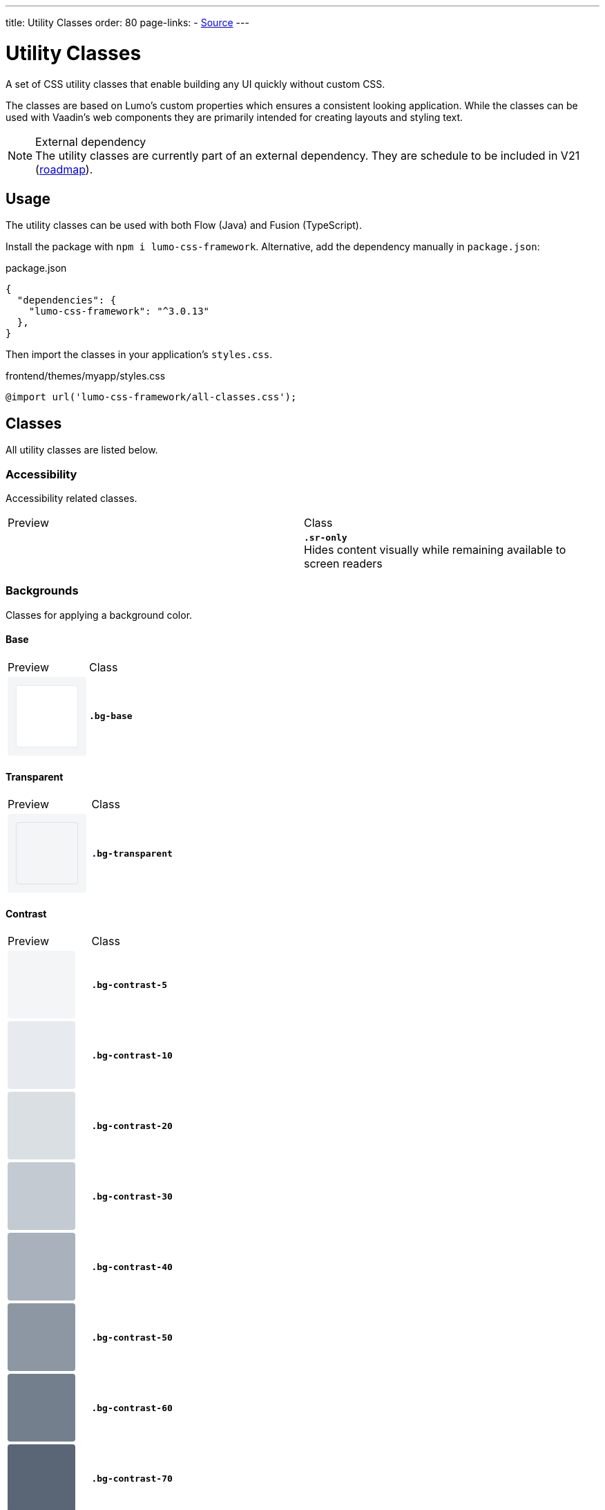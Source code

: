 ---
title: Utility Classes
order: 80
page-links:
  - https://github.com/anezthes/lumo-css-framework[Source]
---

= Utility Classes
:toclevels: 2

A set of CSS utility classes that enable building any UI quickly without custom CSS.

The classes are based on Lumo's custom properties which ensures a consistent looking application. While the classes can be used with Vaadin's web components they are primarily intended for creating layouts and styling text.

.External dependency
[NOTE]
The utility classes are currently part of an external dependency. They are schedule to be included in V21 (https://github.com/orgs/vaadin/projects/9?card_filter_query=lumo[roadmap]).

== Usage

The utility classes can be used with both Flow (Java) and Fusion (TypeScript).

Install the package with `npm i lumo-css-framework`. Alternative, add the dependency manually in `package.json`:

[source, json, title="package.json"]
----
{
  "dependencies": {
    "lumo-css-framework": "^3.0.13"
  },
}
----

Then import the classes in your application's `styles.css`.

[source, css, title="frontend/themes/myapp/styles.css"]
----
@import url('lumo-css-framework/all-classes.css');
----

== Classes
All utility classes are listed below.

++++
<style>
.preview {
  border-radius: 4px; /* var(--lumo-border-radius-m) */
  float: none;
  height: 98px;
  padding: 0;
  width: 98px;
  --lumo-space-xs: 4px;
  --lumo-space-s: 8px;
  --lumo-space-m: 16px;
  --lumo-space-l: 24px;
  --lumo-space-xl: 40px;
  --lumo-space-xs: 0.25rem;
  --lumo-space-s: 0.5rem;
  --lumo-space-m: 1rem;
  --lumo-space-l: 1.5rem;
  --lumo-space-xl: 2.5rem;
  --lumo-size-xs: 1.625rem;
  --lumo-size-s: 1.875rem;
  --lumo-size-m: 2.25rem;
  --lumo-size-l: 2.75rem;
  --lumo-size-xl: 3.5rem;
    /* Base (background) */
  --lumo-base-color: #FFF;

  /* Tint */
  --lumo-tint-5pct: hsla(0, 0%, 100%, 0.3);
  --lumo-tint-10pct: hsla(0, 0%, 100%, 0.37);
  --lumo-tint-20pct: hsla(0, 0%, 100%, 0.44);
  --lumo-tint-30pct: hsla(0, 0%, 100%, 0.5);
  --lumo-tint-40pct: hsla(0, 0%, 100%, 0.57);
  --lumo-tint-50pct: hsla(0, 0%, 100%, 0.64);
  --lumo-tint-60pct: hsla(0, 0%, 100%, 0.7);
  --lumo-tint-70pct: hsla(0, 0%, 100%, 0.77);
  --lumo-tint-80pct: hsla(0, 0%, 100%, 0.84);
  --lumo-tint-90pct: hsla(0, 0%, 100%, 0.9);
  --lumo-tint: #FFF;

  /* Shade */
  --lumo-shade-5pct: hsla(214, 61%, 25%, 0.05);
  --lumo-shade-10pct: hsla(214, 57%, 24%, 0.1);
  --lumo-shade-20pct: hsla(214, 53%, 23%, 0.16);
  --lumo-shade-30pct: hsla(214, 50%, 22%, 0.26);
  --lumo-shade-40pct: hsla(214, 47%, 21%, 0.38);
  --lumo-shade-50pct: hsla(214, 45%, 20%, 0.5);
  --lumo-shade-60pct: hsla(214, 43%, 19%, 0.61);
  --lumo-shade-70pct: hsla(214, 42%, 18%, 0.72);
  --lumo-shade-80pct: hsla(214, 41%, 17%, 0.83);
  --lumo-shade-90pct: hsla(214, 40%, 16%, 0.94);
  --lumo-shade: hsl(214, 35%, 15%);

  /* Contrast */
  --lumo-contrast-5pct: var(--lumo-shade-5pct);
  --lumo-contrast-10pct: var(--lumo-shade-10pct);
  --lumo-contrast-20pct: var(--lumo-shade-20pct);
  --lumo-contrast-30pct: var(--lumo-shade-30pct);
  --lumo-contrast-40pct: var(--lumo-shade-40pct);
  --lumo-contrast-50pct: var(--lumo-shade-50pct);
  --lumo-contrast-60pct: var(--lumo-shade-60pct);
  --lumo-contrast-70pct: var(--lumo-shade-70pct);
  --lumo-contrast-80pct: var(--lumo-shade-80pct);
  --lumo-contrast-90pct: var(--lumo-shade-90pct);
  --lumo-contrast: var(--lumo-shade);

  /* Text */
  --lumo-header-text-color: var(--lumo-contrast);
  --lumo-body-text-color: var(--lumo-contrast-90pct);
  --lumo-secondary-text-color: var(--lumo-contrast-70pct);
  --lumo-tertiary-text-color: var(--lumo-contrast-50pct);
  --lumo-disabled-text-color: var(--lumo-contrast-30pct);

  /* Primary */
  --lumo-primary-color: hsl(214, 90%, 52%);
  --lumo-primary-color-50pct: hsla(214, 90%, 52%, 0.5);
  --lumo-primary-color-10pct: hsla(214, 90%, 52%, 0.1);
  --lumo-primary-text-color: var(--lumo-primary-color);
  --lumo-primary-contrast-color: #FFF;

  /* Error */
  --lumo-error-color: hsl(3, 100%, 61%);
  --lumo-error-color-50pct: hsla(3, 100%, 60%, 0.5);
  --lumo-error-color-10pct: hsla(3, 100%, 60%, 0.1);
  --lumo-error-text-color: hsl(3, 92%, 53%);
  --lumo-error-contrast-color: #FFF;

  /* Success */
  --lumo-success-color: hsl(145, 80%, 42%); /* hsl(144,82%,37%); */
  --lumo-success-color-50pct: hsla(145, 76%, 44%, 0.55);
  --lumo-success-color-10pct: hsla(145, 76%, 44%, 0.12);
  --lumo-success-text-color: hsl(145, 100%, 32%);
  --lumo-success-contrast-color: #FFF;

  --lumo-border-radius-s: 0.25em; /* Checkbox, badge, date-picker year indicator, etc */
  --lumo-border-radius-m: var(--lumo-border-radius, 0.25em); /* Button, text field, menu overlay, etc */
  --lumo-border-radius-l: 0.5em; /* Dialog, notification, etc */
  --lumo-border-radius: 0.25em; /* Deprecated */

  /* Shadow */
  --lumo-box-shadow-xs: 0 1px 4px -1px var(--lumo-shade-50pct);
  --lumo-box-shadow-s: 0 2px 4px -1px var(--lumo-shade-20pct), 0 3px 12px -1px var(--lumo-shade-30pct);
  --lumo-box-shadow-m: 0 2px 6px -1px var(--lumo-shade-20pct), 0 8px 24px -4px var(--lumo-shade-40pct);
  --lumo-box-shadow-l: 0 3px 18px -2px var(--lumo-shade-20pct), 0 12px 48px -6px var(--lumo-shade-40pct);
  --lumo-box-shadow-xl: 0 4px 24px -3px var(--lumo-shade-20pct), 0 18px 64px -8px var(--lumo-shade-40pct);
}
.preview[class*="border"]:not([class*="flex"]):not([class*="grid"]) {
  border-radius: 0;
}
.preview.grid {
  padding: var(--lumo-space-xs);
  width: 196px;
}
.item {
  align-items: center;
  background-color: var(--lumo-contrast-80pct);
  border-radius: var(--lumo-border-radius-s);
  color: var(--lumo-primary-contrast-color);
  display: flex;
  justify-content: center;
  margin: var(--lumo-space-xs);
  min-height: 16px;
  min-width: 24px;
  padding: 0 var(--lumo-space-xs);
}
.grid .item {
  margin: 0;
  min-height: 0;
  min-width: 0;
}

.sr-only { border-width: 0; clip: rect(0, 0, 0, 0); height: 1px; margin: -1px; overflow: hidden; padding: 0; position: absolute; white-space: nowrap; width: 1px; }

.shadow-xs { box-shadow: var(--lumo-box-shadow-xs); }
.shadow-s { box-shadow: var(--lumo-box-shadow-s); }
.shadow-m { box-shadow: var(--lumo-box-shadow-m); }
.shadow-l { box-shadow: var(--lumo-box-shadow-l); }
.shadow-xl { box-shadow: var(--lumo-box-shadow-xl); }

.bg-base { background-color: var(--lumo-base-color); }
.bg-transparent { background-color: transparent; }
.bg-contrast-5 { background-color: var(--lumo-contrast-5pct); }
.bg-contrast-10 { background-color: var(--lumo-contrast-10pct); }
.bg-contrast-20 { background-color: var(--lumo-contrast-20pct); }
.bg-contrast-30 { background-color: var(--lumo-contrast-30pct); }
.bg-contrast-40 { background-color: var(--lumo-contrast-40pct); }
.bg-contrast-50 { background-color: var(--lumo-contrast-50pct); }
.bg-contrast-60 { background-color: var(--lumo-contrast-60pct); }
.bg-contrast-70 { background-color: var(--lumo-contrast-70pct); }
.bg-contrast-80 { background-color: var(--lumo-contrast-80pct); }
.bg-contrast-90 { background-color: var(--lumo-contrast-90pct); }
.bg-contrast { background-color: var(--lumo-contrast); }
.bg-primary { background-color: var(--lumo-primary-color); }
.bg-primary-50 { background-color: var(--lumo-primary-color-50pct); }
.bg-primary-10 { background-color: var(--lumo-primary-color-10pct); }
.bg-error { background-color: var(--lumo-error-color); }
.bg-error-50 { background-color: var(--lumo-error-color-50pct); }
.bg-error-10 { background-color: var(--lumo-error-color-10pct); }
.bg-success { background-color: var(--lumo-success-color); }
.bg-success-50 { background-color: var(--lumo-success-color-50pct); }
.bg-success-10 { background-color: var(--lumo-success-color-10pct); }

.border-0 { border: none; }
.border { border: 1px solid; }
.border-b { border-bottom: 1px solid; }
.border-l { border-left: 1px solid; }
.border-r { border-right: 1px solid; }
.border-t { border-top: 1px solid; }
.border-contrast-5 { border-color: var(--lumo-contrast-5pct); }
.border-contrast-10 { border-color: var(--lumo-contrast-10pct); }
.border-contrast-20 { border-color: var(--lumo-contrast-20pct); }
.border-contrast-30 { border-color: var(--lumo-contrast-30pct); }
.border-contrast-40 { border-color: var(--lumo-contrast-40pct); }
.border-contrast-50 { border-color: var(--lumo-contrast-50pct); }
.border-contrast-60 { border-color: var(--lumo-contrast-60pct); }
.border-contrast-70 { border-color: var(--lumo-contrast-70pct); }
.border-contrast-80 { border-color: var(--lumo-contrast-80pct); }
.border-contrast-90 { border-color: var(--lumo-contrast-90pct); }
.border-contrast { border-color: var(--lumo-contrast); }
.border-primary { border-color: var(--lumo-primary-color); }
.border-primary-50 { border-color: var(--lumo-primary-color-50pct); }
.border-primary-10 { border-color: var(--lumo-primary-color-10pct); }
.border-error { border-color: var(--lumo-error-color); }
.border-error-50 { border-color: var(--lumo-error-color-50pct); }
.border-error-10 { border-color: var(--lumo-error-color-10pct); }
.border-success { border-color: var(--lumo-success-color); }
.border-success-50 { border-color: var(--lumo-success-color-50pct); }
.border-success-10 { border-color: var(--lumo-success-color-10pct); }

.rounded-s { border-radius: var(--lumo-border-radius-s); }
.rounded-m { border-radius: var(--lumo-border-radius-m); }
.rounded-l { border-radius: var(--lumo-border-radius-l); }

.content-center { align-content: center; }
.content-end { align-content: flex-end; }
.content-start { align-content: flex-start; }
.content-around { align-content: space-around; }
.content-between { align-content: space-between; }
.content-evenly { align-content: space-evenly; }
.content-stretch { align-content: stretch; }

.items-baseline { align-items: baseline; }
.items-center { align-items: center; }
.items-end { align-items: flex-end; }
.items-start { align-items: flex-start; }
.items-stretch { align-items: stretch; }

.self-auto { align-self: auto; }
.self-baseline { align-self: baseline; }
.self-center { align-self: center; }
.self-end { align-self: flex-end; }
.self-start { align-self: flex-start; }
.self-stretch { align-self: stretch; }

.justify-center { justify-content: center; }
.justify-end { justify-content: flex-end; }
.justify-start { justify-content: flex-start; }
.justify-around { justify-content: space-around; }
.justify-between { justify-content: space-between; }
.justify-evenly { justify-content: space-evenly; }

.flex-auto { flex: auto; }
.flex-none { flex: none; }

.flex-col { flex-direction: column; }
.flex-col-reverse { flex-direction: column-reverse; }
.flex-row { flex-direction: row; }
.flex-row-reverse { flex-direction: row-reverse; }

.flex-grow-0 { flex-grow: 0; }
.flex-grow { flex-grow: 1; }

.flex-shrink-0 { flex-shrink: 0; }
.flex-shrink { flex-shrink: 1; }

.flex-nowrap { flex-wrap: nowrap; }
.flex-wrap { flex-wrap: wrap; }
.flex-wrap-reverse { flex-wrap: wrap-reverse; }

.gap-xs { gap: var(--lumo-space-xs); }
.gap-s { gap: var(--lumo-space-s); }
.gap-m { gap: var(--lumo-space-m); }
.gap-l { gap: var(--lumo-space-l); }
.gap-xl { gap: var(--lumo-space-xl); }

.gap-x-xs { column-gap: var(--lumo-space-xs); }
.gap-x-s { column-gap: var(--lumo-space-s); }
.gap-x-m { column-gap: var(--lumo-space-m); }
.gap-x-l { column-gap: var(--lumo-space-l); }
.gap-x-xl { column-gap: var(--lumo-space-xl); }

.gap-y-xs { row-gap: var(--lumo-space-xs); }
.gap-y-s { row-gap: var(--lumo-space-s); }
.gap-y-m { row-gap: var(--lumo-space-m); }
.gap-y-l { row-gap: var(--lumo-space-l); }
.gap-y-xl { row-gap: var(--lumo-space-xl); }

.grid-cols-1 { grid-template-columns: repeat(1, minmax(0, 1fr)); }
.grid-cols-2 { grid-template-columns: repeat(2, minmax(0, 1fr)); }
.grid-cols-3 { grid-template-columns: repeat(3, minmax(0, 1fr)); }
.grid-cols-4 { grid-template-columns: repeat(4, minmax(0, 1fr)); }
.grid-cols-5 { grid-template-columns: repeat(5, minmax(0, 1fr)); }
.grid-cols-6 { grid-template-columns: repeat(6, minmax(0, 1fr)); }
.grid-cols-7 { grid-template-columns: repeat(7, minmax(0, 1fr)); }
.grid-cols-8 { grid-template-columns: repeat(8, minmax(0, 1fr)); }
.grid-cols-9 { grid-template-columns: repeat(9, minmax(0, 1fr)); }
.grid-cols-10 { grid-template-columns: repeat(10, minmax(0, 1fr)); }
.grid-cols-11 { grid-template-columns: repeat(11, minmax(0, 1fr)); }
.grid-cols-12 { grid-template-columns: repeat(12, minmax(0, 1fr)); }

.grid-rows-1 { grid-template-rows: repeat(1, minmax(0, 1fr)); }
.grid-rows-2 { grid-template-rows: repeat(2, minmax(0, 1fr)); }
.grid-rows-3 { grid-template-rows: repeat(3, minmax(0, 1fr)); }
.grid-rows-4 { grid-template-rows: repeat(4, minmax(0, 1fr)); }
.grid-rows-5 { grid-template-rows: repeat(5, minmax(0, 1fr)); }
.grid-rows-6 { grid-template-rows: repeat(6, minmax(0, 1fr)); }

.col-span-1 { grid-column: span 1 / span 1; }
.col-span-2 { grid-column: span 2 / span 2; }
.col-span-3 { grid-column: span 3 / span 3; }
.col-span-4 { grid-column: span 4 / span 4; }
.col-span-5 { grid-column: span 5 / span 5; }
.col-span-6 { grid-column: span 6 / span 6; }
.col-span-7 { grid-column: span 7 / span 7; }
.col-span-8 { grid-column: span 8 / span 8; }
.col-span-9 { grid-column: span 9 / span 9; }
.col-span-10 { grid-column: span 10 / span 10; }
.col-span-11 { grid-column: span 11 / span 11; }
.col-span-12 { grid-column: span 12 / span 12; }

.row-span-1 { grid-row: span 1 / span 1; }
.row-span-2 { grid-row: span 2 / span 2; }
.row-span-3 { grid-row: span 3 / span 3; }
.row-span-4 { grid-row: span 4 / span 4; }
.row-span-5 { grid-row: span 5 / span 5; }
.row-span-6 { grid-row: span 6 / span 6; }

.box-border { box-sizing: border-box; }
.box-content { box-sizing: content-box; }

.flex { display: flex; }
.hidden { display: none; }
.inline-flex { display: inline-flex; }
.grid { display: grid; }
.inline-grid { display: inline-grid; }

.overflow-auto { overflow: auto; }
.overflow-hidden { overflow: hidden; }

.absolute { position: absolute; }
.fixed { position: fixed; }
.static { position: static; }
.sticky { position: sticky; }
.relative { position: relative; }

.m-auto { margin: auto; }
.m-0 { margin: 0; }
.m-xs { margin: var(--lumo-space-xs); }
.m-s { margin: var(--lumo-space-s); }
.m-m { margin: var(--lumo-space-m); }
.m-l { margin: var(--lumo-space-l); }
.m-xl { margin: var(--lumo-space-xl); }

.mb-auto { margin-bottom: auto; }
.mb-0 { margin-bottom: 0; }
.mb-xs { margin-bottom: var(--lumo-space-xs); }
.mb-s { margin-bottom: var(--lumo-space-s); }
.mb-m { margin-bottom: var(--lumo-space-m); }
.mb-l { margin-bottom: var(--lumo-space-l); }
.mb-xl { margin-bottom: var(--lumo-space-xl); }

.me-auto { margin-inline-end: auto; }
.me-0 { margin-inline-end: 0; }
.me-xs { margin-inline-end: var(--lumo-space-xs); }
.me-s { margin-inline-end: var(--lumo-space-s); }
.me-m { margin-inline-end: var(--lumo-space-m); }
.me-l { margin-inline-end: var(--lumo-space-l); }
.me-xl { margin-inline-end: var(--lumo-space-xl); }

.mx-auto { margin-left: auto; margin-right: auto; }
.mx-0 { margin-left: 0; margin-right: 0; }
.mx-xs { margin-left: var(--lumo-space-xs); margin-right: var(--lumo-space-xs); }
.mx-s { margin-left: var(--lumo-space-s); margin-right: var(--lumo-space-s); }
.mx-m { margin-left: var(--lumo-space-m); margin-right: var(--lumo-space-m); }
.mx-l { margin-left: var(--lumo-space-l); margin-right: var(--lumo-space-l); }
.mx-xl { margin-left: var(--lumo-space-xl); margin-right: var(--lumo-space-xl); }

.ml-auto { margin-left: auto; }
.ml-0 { margin-left: 0; }
.ml-xs { margin-left: var(--lumo-space-xs); }
.ml-s { margin-left: var(--lumo-space-s); }
.ml-m { margin-left: var(--lumo-space-m); }
.ml-l { margin-left: var(--lumo-space-l); }
.ml-xl { margin-left: var(--lumo-space-xl); }

.mr-auto { margin-right: auto; }
.mr-0 { margin-right: 0; }
.mr-xs { margin-right: var(--lumo-space-xs); }
.mr-s { margin-right: var(--lumo-space-s); }
.mr-m { margin-right: var(--lumo-space-m); }
.mr-l { margin-right: var(--lumo-space-l); }
.mr-xl { margin-right: var(--lumo-space-xl); }

.ms-auto { margin-inline-start: auto; }
.ms-0 { margin-inline-start: 0; }
.ms-xs { margin-inline-start: var(--lumo-space-xs); }
.ms-s { margin-inline-start: var(--lumo-space-s); }
.ms-m { margin-inline-start: var(--lumo-space-m); }
.ms-l { margin-inline-start: var(--lumo-space-l); }
.ms-xl { margin-inline-start: var(--lumo-space-xl); }

.mt-auto { margin-top: auto; }
.mt-0 { margin-top: 0; }
.mt-xs { margin-top: var(--lumo-space-xs); }
.mt-s { margin-top: var(--lumo-space-s); }
.mt-m { margin-top: var(--lumo-space-m); }
.mt-l { margin-top: var(--lumo-space-l); }
.mt-xl { margin-top: var(--lumo-space-xl); }

.my-auto { margin-bottom: auto; margin-top: auto; }
.my-0 { margin-bottom: 0; margin-top: 0; }
.my-xs { margin-bottom: var(--lumo-space-xs); margin-top: var(--lumo-space-xs); }
.my-s { margin-bottom: var(--lumo-space-s); margin-top: var(--lumo-space-s); }
.my-m { margin-bottom: var(--lumo-space-m); margin-top: var(--lumo-space-m); }
.my-l { margin-bottom: var(--lumo-space-l); margin-top: var(--lumo-space-l); }
.my-xl { margin-bottom: var(--lumo-space-xl); margin-top: var(--lumo-space-xl); }

.p-0 { padding: 0; }
.p-xs { padding: var(--lumo-space-xs); }
.p-s { padding: var(--lumo-space-s); }
.p-m { padding: var(--lumo-space-m); }
.p-l { padding: var(--lumo-space-l); }
.p-xl { padding: var(--lumo-space-xl); }

.pb-0 { padding-bottom: 0; }
.pb-xs { padding-bottom: var(--lumo-space-xs); }
.pb-s { padding-bottom: var(--lumo-space-s); }
.pb-m { padding-bottom: var(--lumo-space-m); }
.pb-l { padding-bottom: var(--lumo-space-l); }
.pb-xl { padding-bottom: var(--lumo-space-xl); }

.pe-0 { padding-inline-end: 0; }
.pe-xs { padding-inline-end: var(--lumo-space-xs); }
.pe-s { padding-inline-end: var(--lumo-space-s); }
.pe-m { padding-inline-end: var(--lumo-space-m); }
.pe-l { padding-inline-end: var(--lumo-space-l); }
.pe-xl { padding-inline-end: var(--lumo-space-xl); }

.px-0 { padding-left: 0; padding-right: 0; }
.px-xs { padding-left: var(--lumo-space-xs); padding-right: var(--lumo-space-xs); }
.px-s { padding-left: var(--lumo-space-s); padding-right: var(--lumo-space-s); }
.px-m { padding-left: var(--lumo-space-m); padding-right: var(--lumo-space-m); }
.px-l { padding-left: var(--lumo-space-l); padding-right: var(--lumo-space-l); }
.px-xl { padding-left: var(--lumo-space-xl); padding-right: var(--lumo-space-xl); }

.pl-0 { padding-left: 0; }
.pl-xs { padding-left: var(--lumo-space-xs); }
.pl-s { padding-left: var(--lumo-space-s); }
.pl-m { padding-left: var(--lumo-space-m); }
.pl-l { padding-left: var(--lumo-space-l); }
.pl-xl { padding-left: var(--lumo-space-xl); }

.pr-0 { padding-right: 0; }
.pr-xs { padding-right: var(--lumo-space-xs); }
.pr-s { padding-right: var(--lumo-space-s); }
.pr-m { padding-right: var(--lumo-space-m); }
.pr-l { padding-right: var(--lumo-space-l); }
.pr-xl { padding-right: var(--lumo-space-xl); }

.ps-0 { padding-inline-start: 0; }
.ps-xs { padding-inline-start: var(--lumo-space-xs); }
.ps-s { padding-inline-start: var(--lumo-space-s); }
.ps-m { padding-inline-start: var(--lumo-space-m); }
.ps-l { padding-inline-start: var(--lumo-space-l); }
.ps-xl { padding-inline-start: var(--lumo-space-xl); }

.pt-0 { padding-top: 0; }
.pt-xs { padding-top: var(--lumo-space-xs); }
.pt-s { padding-top: var(--lumo-space-s); }
.pt-m { padding-top: var(--lumo-space-m); }
.pt-l { padding-top: var(--lumo-space-l); }
.pt-xl { padding-top: var(--lumo-space-xl); }

.py-0 { padding-bottom: 0; padding-top: 0; }
.py-xs { padding-bottom: var(--lumo-space-xs); padding-top: var(--lumo-space-xs); }
.py-s { padding-bottom: var(--lumo-space-s); padding-top: var(--lumo-space-s); }
.py-m { padding-bottom: var(--lumo-space-m); padding-top: var(--lumo-space-m); }
.py-l { padding-bottom: var(--lumo-space-l); padding-top: var(--lumo-space-l); }
.py-xl { padding-bottom: var(--lumo-space-xl); padding-top: var(--lumo-space-xl); }

.space-xs > *:not(:last-child) { margin: var(--lumo-space-xs); }
.space-s > *:not(:last-child) { margin: var(--lumo-space-s); }
.space-m > *:not(:last-child) { margin: var(--lumo-space-m); }
.space-l > *:not(:last-child) { margin: var(--lumo-space-l); }
.space-xl > *:not(:last-child) { margin: var(--lumo-space-xl); }

.spacing-b-xs > *:not(:last-child) { margin-bottom: var(--lumo-space-xs); }
.spacing-b-s > *:not(:last-child) { margin-bottom: var(--lumo-space-s); }
.spacing-b-m > *:not(:last-child) { margin-bottom: var(--lumo-space-m); }
.spacing-b-l > *:not(:last-child) { margin-bottom: var(--lumo-space-l); }
.spacing-b-xl > *:not(:last-child) { margin-bottom: var(--lumo-space-xl); }

.spacing-e-xs > *:not(:last-child) { margin-inline-end: var(--lumo-space-xs); }
.spacing-e-s > *:not(:last-child) { margin-inline-end: var(--lumo-space-s); }
.spacing-e-m > *:not(:last-child) { margin-inline-end: var(--lumo-space-m); }
.spacing-e-l > *:not(:last-child) { margin-inline-end: var(--lumo-space-l); }
.spacing-e-xl > *:not(:last-child) { margin-inline-end: var(--lumo-space-xl); }

.spacing-x-xs > *:not(:last-child) { margin-left: var(--lumo-space-xs); margin-right: var(--lumo-space-xs); }
.spacing-x-s > *:not(:last-child) { margin-left: var(--lumo-space-s); margin-right: var(--lumo-space-s); }
.spacing-x-m > *:not(:last-child) { margin-left: var(--lumo-space-m); margin-right: var(--lumo-space-m); }
.spacing-x-l > *:not(:last-child) { margin-left: var(--lumo-space-l); margin-right: var(--lumo-space-l); }
.spacing-x-xl > *:not(:last-child) { margin-left: var(--lumo-space-xl); margin-right: var(--lumo-space-xl); }

.spacing-l-xs > *:not(:last-child) { margin-left: var(--lumo-space-xs); }
.spacing-l-s > *:not(:last-child) { margin-left: var(--lumo-space-s); }
.spacing-l-m > *:not(:last-child) { margin-left: var(--lumo-space-m); }
.spacing-l-l > *:not(:last-child) { margin-left: var(--lumo-space-l); }
.spacing-l-xl > *:not(:last-child) { margin-left: var(--lumo-space-xl); }

.spacing-r-xs > *:not(:last-child) { margin-right: var(--lumo-space-xs); }
.spacing-r-s > *:not(:last-child) { margin-right: var(--lumo-space-s); }
.spacing-r-m > *:not(:last-child) { margin-right: var(--lumo-space-m); }
.spacing-r-l > *:not(:last-child) { margin-right: var(--lumo-space-l); }
.spacing-r-xl > *:not(:last-child) { margin-right: var(--lumo-space-xl); }

.spacing-s-xs > *:not(:last-child) { margin-inline-start: var(--lumo-space-xs); }
.spacing-s-s > *:not(:last-child) { margin-inline-start: var(--lumo-space-s); }
.spacing-s-m > *:not(:last-child) { margin-inline-start: var(--lumo-space-m); }
.spacing-s-l > *:not(:last-child) { margin-inline-start: var(--lumo-space-l); }
.spacing-s-xl > *:not(:last-child) { margin-inline-start: var(--lumo-space-xl); }

.spacing-t-xs > *:not(:last-child) { margin-top: var(--lumo-space-xs); }
.spacing-t-s > *:not(:last-child) { margin-top: var(--lumo-space-s); }
.spacing-t-m > *:not(:last-child) { margin-top: var(--lumo-space-m); }
.spacing-t-l > *:not(:last-child) { margin-top: var(--lumo-space-l); }
.spacing-t-xl > *:not(:last-child) { margin-top: var(--lumo-space-xl); }

.spacing-y-xs > *:not(:last-child) { margin-bottom: var(--lumo-space-xs); margin-top: var(--lumo-space-xs); }
.spacing-y-s > *:not(:last-child) { margin-bottom: var(--lumo-space-s); margin-top: var(--lumo-space-s); }
.spacing-y-m > *:not(:last-child) { margin-bottom: var(--lumo-space-m); margin-top: var(--lumo-space-m); }
.spacing-y-l > *:not(:last-child) { margin-bottom: var(--lumo-space-l); margin-top: var(--lumo-space-l); }
.spacing-y-xl > *:not(:last-child) { margin-bottom: var(--lumo-space-xl); margin-top: var(--lumo-space-xl); }

.h-0 { height: 0; }
.h-xs { height: var(--lumo-size-xs); }
.h-s { height: var(--lumo-size-s); }
.h-m { height: var(--lumo-size-m); }
.h-l { height: var(--lumo-size-l); }
.h-xl { height: var(--lumo-size-xl); }
.h-auto { height: auto; }
.h-full { height: 100%; }
.h-screen { height: 100vh; }

.max-h-full { max-height: 100%; }
.max-h-screen { max-height: 100vh; }

.min-h-0 { min-height: 0; }
.min-h-full { min-height: 100%; }
.min-h-screen { min-height: 100vh; }

.icon-s { height: var(--lumo-icon-size-s); width: var(--lumo-icon-size-s); }
.icon-m { height: var(--lumo-icon-size-m); width: var(--lumo-icon-size-m); }
.icon-l { height: var(--lumo-icon-size-l); width: var(--lumo-icon-size-l); }

.w-xs { width: var(--lumo-size-xs); }
.w-s { width: var(--lumo-size-s); }
.w-m { width: var(--lumo-size-m); }
.w-l { width: var(--lumo-size-l); }
.w-xl { width: var(--lumo-size-xl); }
.w-auto { width: auto; }
.w-full { width: 100%; }

.max-w-full { max-width: 100%; }
.max-w-max { max-width: max-content; }
.max-w-min { max-width: min-content; }
.max-w-screen-sm { max-width: 640px; }
.max-w-screen-md { max-width: 768px; }
.max-w-screen-lg { max-width: 1024px; }
.max-w-screen-xl { max-width: 1280px; }
.max-w-screen-2xl { max-width: 1536px; }

.min-w-0 { min-width: 0; }
.min-w-full { min-width: 100%; }
.min-w-max { min-width: max-content; }
.min-w-min { min-width: min-content; }

.text-2xs { font-size: var(--lumo-font-size-xxs); }
.text-xs { font-size: var(--lumo-font-size-xs); }
.text-s { font-size: var(--lumo-font-size-s); }
.text-m { font-size: var(--lumo-font-size-m); }
.text-l { font-size: var(--lumo-font-size-l); }
.text-xl { font-size: var(--lumo-font-size-xl); }
.text-2xl { font-size: var(--lumo-font-size-xxl); }
.text-3xl { font-size: var(--lumo-font-size-xxxl); }

.font-thin { font-weight: 100; }
.font-extralight { font-weight: 200; }
.font-light { font-weight: 300; }
.font-normal { font-weight: 400; }
.font-medium { font-weight: 500; }
.font-semibold { font-weight: 600; }
.font-bold { font-weight: 700; }
.font-extrabold { font-weight: 800; }
.font-black { font-weight: 900; }

.leading-none { line-height: 1; }
.leading-xs { line-height: var(--lumo-line-height-xs); }
.leading-s { line-height: var(--lumo-line-height-s); }
.leading-m { line-height: var(--lumo-line-height-m); }

.list-none { list-style-type: none; }

.text-header { color: var(--lumo-header-text-color); }
.text-body { color: var(--lumo-body-text-color); }
.text-secondary { color: var(--lumo-secondary-text-color); }
.text-tertiary { color: var(--lumo-tertiary-text-color); }
.text-disabled { color: var(--lumo-disabled-text-color); }
.text-primary { color: var(--lumo-primary-text-color); }
.text-primary-contrast { color: var(--lumo-primary-contrast-color); }
.text-error { color: var(--lumo-error-text-color); }
.text-error-contrast { color: var(--lumo-error-contrast-color); }
.text-success { color: var(--lumo-success-text-color); }
.text-success-contrast { color: var(--lumo-success-contrast-color); }

.overflow-ellipsis { text-overflow: ellipsis; }

.capitalize { text-transform: capitalize; }
.lowercase { text-transform: lowercase; }
.uppercase { text-transform: uppercase; }
</style>
++++

=== Accessibility
Accessibility related classes.
[.property-listing]
|===
| Preview | Class
| +++<span class="preview flex sr-only">Screen reader only content</span>+++
| *`.sr-only`* +
Hides content visually while remaining available to screen readers
|===

=== Backgrounds
Classes for applying a background color.

==== Base
[.property-listing]
|===
| Preview | Class
| +++<span class="preview flex bg-contrast-5 p-s"><span class="item bg-base border border-contrast-10 flex-grow"></span></span>+++
| *`.bg-base`*
|===

==== Transparent
[.property-listing]
|===
| Preview | Class
| +++<span class="preview flex bg-contrast-5 p-s"><span class="item bg-transparent border border-contrast-10 flex-grow"></span></span>+++
| *`.bg-transparent`*
|===

==== Contrast
[.property-listing]
|===
| Preview | Class
| +++<span class="preview flex bg-contrast-5"></span>+++
| *`.bg-contrast-5`*
| +++<span class="preview flex bg-contrast-10"></span>+++
| *`.bg-contrast-10`*
| +++<span class="preview flex bg-contrast-20"></span>+++
| *`.bg-contrast-20`*
| +++<span class="preview flex bg-contrast-30"></span>+++
| *`.bg-contrast-30`*
| +++<span class="preview flex bg-contrast-40"></span>+++
| *`.bg-contrast-40`*
| +++<span class="preview flex bg-contrast-50"></span>+++
| *`.bg-contrast-50`*
| +++<span class="preview flex bg-contrast-60"></span>+++
| *`.bg-contrast-60`*
| +++<span class="preview flex bg-contrast-70"></span>+++
| *`.bg-contrast-70`*
| +++<span class="preview flex bg-contrast-80"></span>+++
| *`.bg-contrast-80`*
| +++<span class="preview flex bg-contrast-90"></span>+++
| *`.bg-contrast-90`*
| +++<span class="preview flex bg-contrast"></span>+++
| *`.bg-contrast`*
|===

==== Primary
[.property-listing]
|===
| Preview | Class
| +++<span class="preview flex bg-primary-10"></span>+++
| *`.bg-primary-10`*
| +++<span class="preview flex bg-primary-50"></span>+++
| *`.bg-primary-50`*
| +++<span class="preview flex bg-primary"></span>+++
| *`.bg-primary`*
|===

==== Error
[.property-listing]
|===
| Preview | Class
| +++<span class="preview flex bg-error-10"></span>+++
| *`.bg-error-10`*
| +++<span class="preview flex bg-error-50"></span>+++
| *`.bg-error-50`*
| +++<span class="preview flex bg-error"></span>+++
| *`.bg-error`*
|===

==== Success
[.property-listing]
|===
| Preview | Class
| +++<span class="preview flex bg-success-10"></span>+++
| *`.bg-success-10`*
| +++<span class="preview flex bg-success-50"></span>+++
| *`.bg-success-50`*
| +++<span class="preview flex bg-success"></span>+++
| *`.bg-success`*
|===

=== Borders
Border related classes.
[.property-listing]
|===
| Preview | Class
| +++<span class="preview flex border-0 bg-contrast-5"></span>+++
| *`.border-0`*
| +++<span class="preview flex border bg-contrast-5"></span>+++
| *`.border`*
| +++<span class="preview flex border-b bg-contrast-5"></span>+++
| *`.border-b`*
| +++<span class="preview flex border-l bg-contrast-5"></span>+++
| *`.border-l`*
| +++<span class="preview flex border-r bg-contrast-5"></span>+++
| *`.border-r`*
| +++<span class="preview flex border-t bg-contrast-5"></span>+++
| *`.border-t`*
|===

==== Border Color
Classes for setting the border color of an element.

===== Contrast 
[.property-listing]
|===
| Preview | Class
| +++<span class="preview flex border border-contrast-5"></span>+++
| *`.border-contrast-5`*
| +++<span class="preview flex border border-contrast-10"></span>+++
| *`.border-contrast-10`*
| +++<span class="preview flex border border-contrast-20"></span>+++
| *`.border-contrast-20`*
| +++<span class="preview flex border border-contrast-30"></span>+++
| *`.border-contrast-30`*
| +++<span class="preview flex border border-contrast-40"></span>+++
| *`.border-contrast-40`*
| +++<span class="preview flex border border-contrast-50"></span>+++
| *`.border-contrast-50`*
| +++<span class="preview flex border border-contrast-60"></span>+++
| *`.border-contrast-60`*
| +++<span class="preview flex border border-contrast-70"></span>+++
| *`.border-contrast-70`*
| +++<span class="preview flex border border-contrast-80"></span>+++
| *`.border-contrast-80`*
| +++<span class="preview flex border border-contrast-90"></span>+++
| *`.border-contrast-90`*
| +++<span class="preview flex border border-contrast"></span>+++
| *`.border-contrast`*
|===

===== Primary
[.property-listing]
|===
| Preview | Class
| +++<span class="preview flex border border-primary-10"></span>+++
| *`.border-primary-10`*
| +++<span class="preview flex border border-primary-50"></span>+++
| *`.border-primary-50`*
| +++<span class="preview flex border border-primary"></span>+++
| *`.border-primary`*
|===

===== Error
[.property-listing]
|===
| Preview | Class
| +++<span class="preview flex border border-error-10"></span>+++
| *`.border-error-10`*
| +++<span class="preview flex border border-error-50"></span>+++
| *`.border-error-50`*
| +++<span class="preview flex border border-error"></span>+++
| *`.border-error`*
|===

===== Success
[.property-listing]
|===
| Preview | Class
| +++<span class="preview flex border border-success-10"></span>+++
| *`.border-success-10`*
| +++<span class="preview flex border border-success-50"></span>+++
| *`.border-success-50`*
| +++<span class="preview flex border border-success"></span>+++
| *`.border-success`*
|===

==== Border Radius
Classes for setting the border radius of an element.
[.property-listing]
|===
| Preview | Class
| +++<span class="preview flex border rounded-s"></span>+++
| *`.rounded-s`*
| +++<span class="preview flex border rounded-m"></span>+++
| *`.rounded-m`*
| +++<span class="preview flex border rounded-l"></span>+++
| *`.rounded-l`*
|===

=== Box Shadow
Classes for applying a box shadow.
[.property-listing]
|===
| Preview | Class
| +++<span class="preview flex shadow-xs bg-base"></span>+++
| *`.shadow-xs`*
| +++<span class="preview flex shadow-s bg-base"></span>+++
| *`.shadow-s`*
| +++<span class="preview flex shadow-m bg-base"></span>+++
| *`.shadow-m`*
| +++<span class="preview flex shadow-l bg-base"></span>+++
| *`.shadow-l`*
| +++<span class="preview flex shadow-xl bg-base"></span>+++
| *`.shadow-xl`*
|===

=== Flexbox & Grid
Classes for flexbox and grid layouts.

==== Align Content
Classes for distributing space around and between items along a flexbox's cross axis or a grid's block axis. Applies to flexbox and grid layouts.
[.property-listing]
|===
| Preview | Class
| +++<span class="preview flex flex-wrap content-center border"><span class="item">1</span><span class="item">2</span><span class="item">3</span><span class="item">4</span></span>+++
| *`.content-center`*
| +++<span class="preview flex flex-wrap content-end border"><span class="item">1</span><span class="item">2</span><span class="item">3</span><span class="item">4</span></span>+++
| *`.content-end`*
| +++<span class="preview flex flex-wrap content-start border"><span class="item">1</span><span class="item">2</span><span class="item">3</span><span class="item">4</span></span>+++
| *`.content-start`*
| +++<span class="preview flex flex-wrap content-around border"><span class="item">1</span><span class="item">2</span><span class="item">3</span><span class="item">4</span></span>+++
| *`.content-around`*
| +++<span class="preview flex flex-wrap content-between border"><span class="item">1</span><span class="item">2</span><span class="item">3</span><span class="item">4</span></span>+++
| *`.content-between`*
| +++<span class="preview flex flex-wrap content-evenly border"><span class="item">1</span><span class="item">2</span><span class="item">3</span><span class="item">4</span></span>+++
| *`.content-evenly`*
| +++<span class="preview flex flex-wrap content-stretch border"><span class="item">1</span><span class="item">2</span><span class="item">3</span><span class="item">4</span></span>+++
| *`.content-stretch`*
|===

==== Align Items
Classes for aligning items along a flexbox's cross axis or a grid's block axis. Applies to flexbox and grid layouts.
[.property-listing]
|===
| Preview | Class
| +++<span class="preview flex flex-wrap items-baseline border"><span class="item">1</span><span class="item h-m">2</span><span class="item">3</span></span>+++
| *`.items-baseline`*
| +++<span class="preview flex flex-wrap items-center border"><span class="item">1</span><span class="item h-m">2</span><span class="item">3</span></span>+++
| *`.items-center`*
| +++<span class="preview flex flex-wrap items-end border"><span class="item">1</span><span class="item h-m">2</span><span class="item">3</span></span>+++
| *`.items-end`*
| +++<span class="preview flex flex-wrap items-start border"><span class="item">1</span><span class="item h-m">2</span><span class="item">3</span></span>+++
| *`.items-start`*
| +++<span class="preview flex flex-wrap items-stretch border"><span class="item">1</span><span class="item h-m">2</span><span class="item">3</span></span>+++
| *`.items-stretch`*
|===

==== Align Self
Classes for overriding individual items `align-item` property. Applies to flexbox and grid items.
[.property-listing]
|===
| Preview | Class
| +++<span class="preview flex border"><span class="item"></span><span class="item self-auto"></span><span class="item"></span></span>+++
| *`.self-auto`*
| +++<span class="preview flex border"><span class="item"></span><span class="item self-baseline"></span><span class="item"></span></span>+++
| *`.self-baseline`*
| +++<span class="preview flex border"><span class="item"></span><span class="item self-center"></span><span class="item"></span></span>+++
| *`.self-center`*
| +++<span class="preview flex border"><span class="item"></span><span class="item self-end"></span><span class="item"></span></span>+++
| *`.self-end`*
| +++<span class="preview flex border"><span class="item"></span><span class="item self-start"></span><span class="item"></span></span>+++
| *`.self-start`*
| +++<span class="preview flex border"><span class="item"></span><span class="item self-stretch"></span><span class="item"></span></span>+++
| *`.self-stretch`*
|===

==== Justify Content
Classes for aligning items along a flexbox's main axis or a grid's inline axis. Applies to flexbox and grid layouts.
[.property-listing]
|===
| Preview | Class
| +++<span class="preview flex flex-wrap justify-center border"><span class="item"></span><span class="item"></span></span>+++
| *`.justify-center`*
| +++<span class="preview flex flex-wrap justify-end border"><span class="item"></span><span class="item"></span></span>+++
| *`.justify-end`*
| +++<span class="preview flex flex-wrap justify-start border"><span class="item"></span><span class="item"></span></span>+++
| *`.justify-start`*
| +++<span class="preview flex flex-wrap justify-around border"><span class="item"></span><span class="item"></span></span>+++
| *`.justify-around`*
| +++<span class="preview flex flex-wrap justify-between border"><span class="item"></span><span class="item"></span></span>+++
| *`.justify-between`*
| +++<span class="preview flex flex-wrap justify-evenly border"><span class="item"></span><span class="item"></span></span>+++
| *`.justify-evenly`*
|===

==== Flex
Classes for setting how items grow and shrink in a flexbox layout. Applies to flexbox items.
[.property-listing]
|===
| Preview | Class
| +++<span class="preview flex border"><span class="item flex-auto">1</span><span class="item flex-auto">999</span></span>+++
| *`.flex-auto`*
| +++<span class="preview flex border"><span class="item flex-none">1</span><span class="item flex-none">999</span></span>+++
| *`.flex-none`*
|===

==== Flex Direction
Classes for setting the flex direction of a flexbox layout.
[.property-listing]
|===
| Preview | Class
| +++<span class="preview flex flex-col border"><span class="item">1</span><span class="item">2</span><span class="item">3</span></span>+++
| *`.flex-col`*
| +++<span class="preview flex flex-col-reverse border"><span class="item">1</span><span class="item">2</span><span class="item">3</span></span>+++
| *`.flex-col-reverse`*
| +++<span class="preview flex flex-row border"><span class="item">1</span><span class="item">2</span><span class="item">3</span></span>+++
| *`.flex-row`*
| +++<span class="preview flex flex-row-reverse border"><span class="item">1</span><span class="item">2</span><span class="item">3</span></span>+++
| *`.flex-row-reverse`*
|===

==== Flex Grow
Classes for setting how items grow in a flexbox layout. Applies to flexbox items.
[.property-listing]
|===
| Preview | Class
| +++<span class="preview flex border"><span class="item flex-grow-0">1</span></span>+++
| *`.flex-grow-0`*
| +++<span class="preview flex border"><span class="item flex-grow">1</span></span>+++
| *`.flex-grow`*
|===

==== Flex Shrink
Classes for setting how items shrink in a flexbox layout. Applies to flexbox items.
[.property-listing]
|===
| Preview | Class
| +++<span class="preview flex border"><span class="item flex-shrink-0">1</span></span>+++
| *`.flex-shrink-0`*
| +++<span class="preview flex border"><span class="item flex-shrink">1</span></span>+++
| *`.flex-shrink`*
|===

==== Flex Wrap
Classes for setting how items wrap in a flexbox layout. Applies to flexbox layouts.
[.property-listing]
|===
| Preview | Class
| +++<span class="preview flex flex-nowrap border"><span class="item">1</span><span class="item">2</span><span class="item">3</span><span class="item">4</span></span>+++
| *`.flex-nowrap`*
| +++<span class="preview flex flex-wrap border"><span class="item">1</span><span class="item">2</span><span class="item">3</span><span class="item">4</span></span>+++
| *`.flex-wrap`*
| +++<span class="preview flex flex-wrap-reverse border"><span class="item">1</span><span class="item">2</span><span class="item">3</span><span class="item">4</span></span>+++
| *`.flex-wrap-reverse`*
|===

==== Gap
Classes for defining the space between items in a flexbox or grid layout. Applies to flexbox and grid layouts.

===== Uniform
[.property-listing]
|===
| Preview | Class
| +++<span class="preview grid grid-cols-2 gap-xs border"><span class="item">1</span><span class="item">2</span><span class="item">3</span><span class="item">4</span></span>+++
| *`.gap-xs`*
| +++<span class="preview grid grid-cols-2 gap-s border"><span class="item">1</span><span class="item">2</span><span class="item">3</span><span class="item">4</span></span>+++
| *`.gap-s`*
| +++<span class="preview grid grid-cols-2 gap-m border"><span class="item">1</span><span class="item">2</span><span class="item">3</span><span class="item">4</span></span>+++
| *`.gap-m`*
| +++<span class="preview grid grid-cols-2 gap-l border"><span class="item">1</span><span class="item">2</span><span class="item">3</span><span class="item">4</span></span>+++
| *`.gap-l`*
| +++<span class="preview grid grid-cols-2 gap-xl border"><span class="item">1</span><span class="item">2</span><span class="item">3</span><span class="item">4</span></span>+++
| *`.gap-xl`*
|===

===== Column
Classes for defining the horizontal space between items in a flexbox or grid layout. Applies to flexbox and grid layouts.
[.property-listing]
|===
| Preview | Class
| +++<span class="preview grid grid-cols-2 gap-x-xs border"><span class="item">1</span><span class="item">2</span><span class="item">3</span><span class="item">4</span></span>+++
| *`.gap-x-xs`*
| +++<span class="preview grid grid-cols-2 gap-x-s border"><span class="item">1</span><span class="item">2</span><span class="item">3</span><span class="item">4</span></span>+++
| *`.gap-x-s`*
| +++<span class="preview grid grid-cols-2 gap-x-m border"><span class="item">1</span><span class="item">2</span><span class="item">3</span><span class="item">4</span></span>+++
| *`.gap-x-m`*
| +++<span class="preview grid grid-cols-2 gap-x-l border"><span class="item">1</span><span class="item">2</span><span class="item">3</span><span class="item">4</span></span>+++
| *`.gap-x-l`*
| +++<span class="preview grid grid-cols-2 gap-x-xl border"><span class="item">1</span><span class="item">2</span><span class="item">3</span><span class="item">4</span></span>+++
| *`.gap-x-xl`*
|===

===== Row
Classes for defining the vertical space between items in a flexbox or grid layout. Applies to flexbox and grid layouts.
[.property-listing]
|===
| Preview | Class
| +++<span class="preview grid grid-cols-2 gap-y-xs border"><span class="item">1</span><span class="item">2</span><span class="item">3</span><span class="item">4</span></span>+++
| *`.gap-y-xs`*
| +++<span class="preview grid grid-cols-2 gap-y-s border"><span class="item">1</span><span class="item">2</span><span class="item">3</span><span class="item">4</span></span>+++
| *`.gap-y-s`*
| +++<span class="preview grid grid-cols-2 gap-y-m border"><span class="item">1</span><span class="item">2</span><span class="item">3</span><span class="item">4</span></span>+++
| *`.gap-y-m`*
| +++<span class="preview grid grid-cols-2 gap-y-l border"><span class="item">1</span><span class="item">2</span><span class="item">3</span><span class="item">4</span></span>+++
| *`.gap-y-l`*
| +++<span class="preview grid grid-cols-2 gap-y-xl border"><span class="item">1</span><span class="item">2</span><span class="item">3</span><span class="item">4</span></span>+++
| *`.gap-y-xl`*
|===

==== Grid Columns
Classes for setting the number of columns in a grid layout.
[.property-listing]
|===
| Preview | Class
| +++<span class="preview grid grid-cols-1 gap-xs border"><span class="item">1</span><span class="item">2</span><span class="item">3</span><span class="item">4</span></span>+++
| *`.grid-cols-1`*
| +++<span class="preview grid grid-cols-2 gap-xs border"><span class="item">1</span><span class="item">2</span><span class="item">3</span><span class="item">4</span></span>+++
| *`.grid-cols-2`*
| +++<span class="preview grid grid-cols-3 gap-xs border"><span class="item">1</span><span class="item">2</span><span class="item">3</span><span class="item">4</span></span>+++
| *`.grid-cols-3`*
| +++<span class="preview grid grid-cols-4 gap-xs border"><span class="item">1</span><span class="item">2</span><span class="item">3</span><span class="item">4</span></span>+++
| *`.grid-cols-4`*
| +++<span class="preview grid grid-cols-5 gap-xs border"><span class="item">1</span><span class="item">2</span><span class="item">3</span><span class="item">4</span><span class="item">5</span><span class="item">6</span><span class="item">7</span><span class="item">8</span></span>+++
| *`.grid-cols-5`*
| +++<span class="preview grid grid-cols-6 gap-xs border"><span class="item">1</span><span class="item">2</span><span class="item">3</span><span class="item">4</span><span class="item">5</span><span class="item">6</span><span class="item">7</span><span class="item">8</span></span>+++
| *`.grid-cols-6`*
| +++<span class="preview grid grid-cols-7 gap-xs border"><span class="item">1</span><span class="item">2</span><span class="item">3</span><span class="item">4</span><span class="item">5</span><span class="item">6</span><span class="item">7</span><span class="item">8</span></span>+++
| *`.grid-cols-7`*
| +++<span class="preview grid grid-cols-8 gap-xs border"><span class="item">1</span><span class="item">2</span><span class="item">3</span><span class="item">4</span><span class="item">5</span><span class="item">6</span><span class="item">7</span><span class="item">8</span></span>+++
| *`.grid-cols-8`*
| +++<span class="preview grid grid-cols-9 gap-xs border"><span class="item">1</span><span class="item">2</span><span class="item">3</span><span class="item">4</span><span class="item">5</span><span class="item">6</span><span class="item">7</span><span class="item">8</span><span class="item">9</span><span class="item">10</span><span class="item">11</span><span class="item">12</span></span>+++
| *`.grid-cols-9`*
| +++<span class="preview grid grid-cols-10 gap-xs border"><span class="item">1</span><span class="item">2</span><span class="item">3</span><span class="item">4</span><span class="item">5</span><span class="item">6</span><span class="item">7</span><span class="item">8</span><span class="item">9</span><span class="item">10</span><span class="item">11</span><span class="item">12</span></span>+++
| *`.grid-cols-10`*
| +++<span class="preview grid grid-cols-11 gap-xs border"><span class="item">1</span><span class="item">2</span><span class="item">3</span><span class="item">4</span><span class="item">5</span><span class="item">6</span><span class="item">7</span><span class="item">8</span><span class="item">9</span><span class="item">10</span><span class="item">11</span><span class="item">12</span></span>+++
| *`.grid-cols-11`*
| +++<span class="preview grid grid-cols-12 gap-xs border"><span class="item">1</span><span class="item">2</span><span class="item">3</span><span class="item">4</span><span class="item">5</span><span class="item">6</span><span class="item">7</span><span class="item">8</span><span class="item">9</span><span class="item">10</span><span class="item">11</span><span class="item">12</span></span>+++
| *`.grid-cols-12`*
|===

==== Grid Rows
Classes for setting the number of rows in a grid layout.
[.property-listing]
|===
| Preview | Class
| +++<span class="preview grid grid-rows-1 gap-xs border"><span class="item">1</span><span class="item">2</span><span class="item">3</span><span class="item">4</span><span class="item">5</span><span class="item">6</span><span class="item">7</span><span class="item">8</span></span>+++
| *`.grid-rows-1`*
| +++<span class="preview grid grid-rows-2 gap-xs border"><span class="item">1</span><span class="item">2</span><span class="item">3</span><span class="item">4</span><span class="item">5</span><span class="item">6</span><span class="item">7</span><span class="item">8</span></span>+++
| *`.grid-rows-2`*
| +++<span class="preview grid grid-rows-3 gap-xs border"><span class="item">1</span><span class="item">2</span><span class="item">3</span><span class="item">4</span><span class="item">5</span><span class="item">6</span><span class="item">7</span><span class="item">8</span></span>+++
| *`.grid-rows-3`*
| +++<span class="preview grid grid-rows-4 gap-xs border"><span class="item">1</span><span class="item">2</span><span class="item">3</span><span class="item">4</span><span class="item">5</span><span class="item">6</span><span class="item">7</span><span class="item">8</span></span>+++
| *`.grid-rows-4`*
| +++<span class="preview grid grid-rows-5 gap-xs border"><span class="item">1</span><span class="item">2</span><span class="item">3</span><span class="item">4</span><span class="item">5</span><span class="item">6</span><span class="item">7</span><span class="item">8</span></span>+++
| *`.grid-rows-5`*
| +++<span class="preview grid grid-cols-6 gap-xs border"><span class="item">1</span><span class="item">2</span><span class="item">3</span><span class="item">4</span><span class="item">5</span><span class="item">6</span><span class="item">7</span><span class="item">8</span></span>+++
| *`.grid-rows-6`*
|===

==== Spanning Columns
Classes for setting the column span of an item in a grid layout.
[.property-listing]
|===
| Preview | Class
| +++<span class="preview flex bg-base"></span>+++
| *`.col-span-1`*
| +++<span class="preview flex bg-base"></span>+++
| *`.col-span-2`*
| +++<span class="preview flex bg-base"></span>+++
| *`.col-span-3`*
| +++<span class="preview flex bg-base"></span>+++
| *`.col-span-4`*
| +++<span class="preview flex bg-base"></span>+++
| *`.col-span-5`*
| +++<span class="preview flex bg-base"></span>+++
| *`.col-span-6`*
| +++<span class="preview flex bg-base"></span>+++
| *`.col-span-7`*
| +++<span class="preview flex bg-base"></span>+++
| *`.col-span-8`*
| +++<span class="preview flex bg-base"></span>+++
| *`.col-span-9`*
| +++<span class="preview flex bg-base"></span>+++
| *`.col-span-10`*
| +++<span class="preview flex bg-base"></span>+++
| *`.col-span-11`*
| +++<span class="preview flex bg-base"></span>+++
| *`.col-span-12`*
|===

==== Spanning Rows
Classes for setting the row span of an item in a grid layout.
[.property-listing]
|===
| Preview | Class
| +++<span class="preview flex bg-base"></span>+++
| *`.row-span-1`*
| +++<span class="preview flex bg-base"></span>+++
| *`.row-span-2`*
| +++<span class="preview flex bg-base"></span>+++
| *`.row-span-3`*
| +++<span class="preview flex bg-base"></span>+++
| *`.row-span-4`*
| +++<span class="preview flex bg-base"></span>+++
| *`.row-span-5`*
| +++<span class="preview flex bg-base"></span>+++
| *`.row-span-6`*
|===

=== Layout
Classes for general layout purposes.

==== Box Sizing
Classes for setting the box sizing property of an element. Box sizing determines how an element's total size is calculated.
[.property-listing]
|===
| Preview | Class
| +++<span class="preview flex bg-base"></span>+++
| *`.box-border`*
| +++<span class="preview flex bg-base"></span>+++
| *`.box-content`*
|===

==== Display
Classes for setting the display property of an element. Determines whether or not the element is a block or inline element and how its items are laid out.
[.property-listing]
|===
| Preview | Class
| +++<span class="preview flex bg-base"></span>+++
| *`.flex`*
| +++<span class="preview flex bg-base"></span>+++
| *`.hidden`*
| +++<span class="preview flex bg-base"></span>+++
| *`.inline-flex`*
| +++<span class="preview flex bg-base"></span>+++
| *`.grid`*
| +++<span class="preview flex bg-base"></span>+++
| *`.inline-grid`*
|===

==== Overflow
Classes for setting the overflow behaviour of an element.
[.property-listing]
|===
| Preview | Class
| +++<span class="preview flex bg-base"></span>+++
| *`.overflow-auto`*
| +++<span class="preview flex bg-base"></span>+++
| *`.overflow-hidden`*
|===

==== Position
Classes for setting the position of an element.
[.property-listing]
|===
| Preview | Class
| +++<span class="preview flex bg-base"></span>+++
| *`.absolute`*
| +++<span class="preview flex bg-base"></span>+++
| *`.fixed`*
| +++<span class="preview flex bg-base"></span>+++
| *`.static`*
| +++<span class="preview flex bg-base"></span>+++
| *`.sticky`*
| +++<span class="preview flex bg-base"></span>+++
| *`.relative`*
|===

=== Sizing
Classes for setting height and width of an element.

==== Height
[.property-listing]
|===
| Preview | Class
| +++<span class="preview flex bg-base"></span>+++
| *`.h-0`*
| +++<span class="preview flex bg-base"></span>+++
| *`.h-xs`*
| +++<span class="preview flex bg-base"></span>+++
| *`.h-s`*
| +++<span class="preview flex bg-base"></span>+++
| *`.h-m`*
| +++<span class="preview flex bg-base"></span>+++
| *`.h-l`*
| +++<span class="preview flex bg-base"></span>+++
| *`.h-xl`*
| +++<span class="preview flex bg-base"></span>+++
| *`.h-auto`*
| +++<span class="preview flex bg-base"></span>+++
| *`.h-full`*
| +++<span class="preview flex bg-base"></span>+++
| *`.h-screen`*
|===

==== Max Height
[.property-listing]
|===
| Preview | Class
| +++<span class="preview flex bg-base"></span>+++
| *`.max-h-full`*
| +++<span class="preview flex bg-base"></span>+++
| *`.max-h-screen`*
|===

==== Min Height
[.property-listing]
|===
| Preview | Class
| +++<span class="preview flex bg-base"></span>+++
| *`.min-h-0`*
| +++<span class="preview flex bg-base"></span>+++
| *`.min-h-full`*
| +++<span class="preview flex bg-base"></span>+++
| *`.min-h-screen`*
|===

==== Width
[.property-listing]
|===
| Preview | Class
| +++<span class="preview flex bg-base"></span>+++
| *`.w-xs`*
| +++<span class="preview flex bg-base"></span>+++
| *`.w-s`*
| +++<span class="preview flex bg-base"></span>+++
| *`.w-m`*
| +++<span class="preview flex bg-base"></span>+++
| *`.w-l`*
| +++<span class="preview flex bg-base"></span>+++
| *`.w-xl`*
| +++<span class="preview flex bg-base"></span>+++
| *`.w-auto`*
| +++<span class="preview flex bg-base"></span>+++
| *`.w-full`*
|===

==== Max Width
[.property-listing]
|===
| Preview | Class
| +++<span class="preview flex bg-base"></span>+++
| *`.max-w-full`*
| +++<span class="preview flex bg-base"></span>+++
| *`.max-w-max`*
| +++<span class="preview flex bg-base"></span>+++
| *`.max-w-min`*
| +++<span class="preview flex bg-base"></span>+++
| *`.max-w-screen-sm`*
| +++<span class="preview flex bg-base"></span>+++
| *`.max-w-screen-md`*
| +++<span class="preview flex bg-base"></span>+++
| *`.max-w-screen-lg`*
| +++<span class="preview flex bg-base"></span>+++
| *`.max-w-screen-xl`*
| +++<span class="preview flex bg-base"></span>+++
| *`.max-w-screen-2xl`*
|===

==== Min Width
[.property-listing]
|===
| Preview | Class
| +++<span class="preview flex bg-base"></span>+++
| *`.min-w-0`*
| +++<span class="preview flex bg-base"></span>+++
| *`.min-w-full`*
| +++<span class="preview flex bg-base"></span>+++
| *`.min-w-max`*
| +++<span class="preview flex bg-base"></span>+++
| *`.min-w-min`*
|===

==== Icon Size
[.property-listing]
|===
| Preview | Class
| +++<span class="preview flex bg-base"></span>+++
| *`.icon-s`*
| +++<span class="preview flex bg-base"></span>+++
| *`.icon-m`*
| +++<span class="preview flex bg-base"></span>+++
| *`.icon-l`*
|===

=== Spacing
Classes for applying margins and paddings on individual elements, as well as spacing between elements in a layout.

==== Margin
Classes for setting the margin of an element.

===== Uniform
[.property-listing]
|===
| Preview | Class
| +++<span class="preview flex bg-base"></span>+++
| *`.m-auto`*
| +++<span class="preview flex bg-base"></span>+++
| *`.m-0`*
| +++<span class="preview flex bg-base"></span>+++
| *`.m-xs`*
| +++<span class="preview flex bg-base"></span>+++
| *`.m-s`*
| +++<span class="preview flex bg-base"></span>+++
| *`.m-m`*
| +++<span class="preview flex bg-base"></span>+++
| *`.m-l`*
| +++<span class="preview flex bg-base"></span>+++
| *`.m-xl`*
|===

===== Bottom
[.property-listing]
|===
| Preview | Class
| +++<span class="preview flex bg-base"></span>+++
| *`.mb-auto`*
| +++<span class="preview flex bg-base"></span>+++
| *`.mb-0`*
| +++<span class="preview flex bg-base"></span>+++
| *`.mb-xs`*
| +++<span class="preview flex bg-base"></span>+++
| *`.mb-s`*
| +++<span class="preview flex bg-base"></span>+++
| *`.mb-m`*
| +++<span class="preview flex bg-base"></span>+++
| *`.mb-l`*
| +++<span class="preview flex bg-base"></span>+++
| *`.mb-xl`*
|===

===== Left
[.property-listing]
|===
| Preview | Class
| +++<span class="preview flex bg-base"></span>+++
| *`.ml-auto`*
| +++<span class="preview flex bg-base"></span>+++
| *`.ml-0`*
| +++<span class="preview flex bg-base"></span>+++
| *`.ml-xs`*
| +++<span class="preview flex bg-base"></span>+++
| *`.ml-s`*
| +++<span class="preview flex bg-base"></span>+++
| *`.ml-m`*
| +++<span class="preview flex bg-base"></span>+++
| *`.ml-l`*
| +++<span class="preview flex bg-base"></span>+++
| *`.ml-xl`*
|===

===== Right
[.property-listing]
|===
| Preview | Class
| +++<span class="preview flex bg-base"></span>+++
| *`.mr-auto`*
| +++<span class="preview flex bg-base"></span>+++
| *`.mr-0`*
| +++<span class="preview flex bg-base"></span>+++
| *`.mr-xs`*
| +++<span class="preview flex bg-base"></span>+++
| *`.mr-s`*
| +++<span class="preview flex bg-base"></span>+++
| *`.mr-m`*
| +++<span class="preview flex bg-base"></span>+++
| *`.mr-l`*
| +++<span class="preview flex bg-base"></span>+++
| *`.mr-xl`*
|===

===== Top
[.property-listing]
|===
| Preview | Class
| +++<span class="preview flex bg-base"></span>+++
| *`.mt-auto`*
| +++<span class="preview flex bg-base"></span>+++
| *`.mt-0`*
| +++<span class="preview flex bg-base"></span>+++
| *`.mt-xs`*
| +++<span class="preview flex bg-base"></span>+++
| *`.mt-s`*
| +++<span class="preview flex bg-base"></span>+++
| *`.mt-m`*
| +++<span class="preview flex bg-base"></span>+++
| *`.mt-l`*
| +++<span class="preview flex bg-base"></span>+++
| *`.mt-xl`*
|===

===== Inline End
[.property-listing]
|===
| Preview | Class
| +++<span class="preview flex bg-base"></span>+++
| *`.me-auto`*
| +++<span class="preview flex bg-base"></span>+++
| *`.me-0`*
| +++<span class="preview flex bg-base"></span>+++
| *`.me-xs`*
| +++<span class="preview flex bg-base"></span>+++
| *`.me-s`*
| +++<span class="preview flex bg-base"></span>+++
| *`.me-m`*
| +++<span class="preview flex bg-base"></span>+++
| *`.me-l`*
| +++<span class="preview flex bg-base"></span>+++
| *`.me-xl`*
|===

===== Inline Start
[.property-listing]
|===
| Preview | Class
| +++<span class="preview flex bg-base"></span>+++
| *`.ms-auto`*
| +++<span class="preview flex bg-base"></span>+++
| *`.ms-0`*
| +++<span class="preview flex bg-base"></span>+++
| *`.ms-xs`*
| +++<span class="preview flex bg-base"></span>+++
| *`.ms-s`*
| +++<span class="preview flex bg-base"></span>+++
| *`.ms-m`*
| +++<span class="preview flex bg-base"></span>+++
| *`.ms-l`*
| +++<span class="preview flex bg-base"></span>+++
| *`.ms-xl`*
|===

===== Horizontal
[.property-listing]
|===
| Preview | Class
| +++<span class="preview flex bg-base"></span>+++
| *`.mx-auto`*
| +++<span class="preview flex bg-base"></span>+++
| *`.mx-0`*
| +++<span class="preview flex bg-base"></span>+++
| *`.mx-xs`*
| +++<span class="preview flex bg-base"></span>+++
| *`.mx-s`*
| +++<span class="preview flex bg-base"></span>+++
| *`.mx-m`*
| +++<span class="preview flex bg-base"></span>+++
| *`.mx-l`*
| +++<span class="preview flex bg-base"></span>+++
| *`.mx-xl`*
|===

===== Vertical
[.property-listing]
|===
| Preview | Class
| +++<span class="preview flex bg-base"></span>+++
| *`.my-auto`*
| +++<span class="preview flex bg-base"></span>+++
| *`.my-0`*
| +++<span class="preview flex bg-base"></span>+++
| *`.my-xs`*
| +++<span class="preview flex bg-base"></span>+++
| *`.my-s`*
| +++<span class="preview flex bg-base"></span>+++
| *`.my-m`*
| +++<span class="preview flex bg-base"></span>+++
| *`.my-l`*
| +++<span class="preview flex bg-base"></span>+++
| *`.my-xl`*
|===

==== Padding
Classes for setting the padding of an element.

===== Uniform
[.property-listing]
|===
| Preview | Class
| +++<span class="preview flex bg-base"></span>+++
| *`.p-0`*
| +++<span class="preview flex bg-base"></span>+++
| *`.p-xs`*
| +++<span class="preview flex bg-base"></span>+++
| *`.p-s`*
| +++<span class="preview flex bg-base"></span>+++
| *`.p-m`*
| +++<span class="preview flex bg-base"></span>+++
| *`.p-l`*
| +++<span class="preview flex bg-base"></span>+++
| *`.p-xl`*
|===

===== Bottom
[.property-listing]
|===
| Preview | Class
| +++<span class="preview flex bg-base"></span>+++
| *`.pb-0`*
| +++<span class="preview flex bg-base"></span>+++
| *`.pb-xs`*
| +++<span class="preview flex bg-base"></span>+++
| *`.pb-s`*
| +++<span class="preview flex bg-base"></span>+++
| *`.pb-m`*
| +++<span class="preview flex bg-base"></span>+++
| *`.pb-l`*
| +++<span class="preview flex bg-base"></span>+++
| *`.pb-xl`*
|===

===== Left
[.property-listing]
|===
| Preview | Class
| +++<span class="preview flex bg-base"></span>+++
| *`.pl-0`*
| +++<span class="preview flex bg-base"></span>+++
| *`.pl-xs`*
| +++<span class="preview flex bg-base"></span>+++
| *`.pl-s`*
| +++<span class="preview flex bg-base"></span>+++
| *`.pl-m`*
| +++<span class="preview flex bg-base"></span>+++
| *`.pl-l`*
| +++<span class="preview flex bg-base"></span>+++
| *`.pl-xl`*
|===

===== Right
[.property-listing]
|===
| Preview | Class
| +++<span class="preview flex bg-base"></span>+++
| *`.pr-0`*
| +++<span class="preview flex bg-base"></span>+++
| *`.pr-xs`*
| +++<span class="preview flex bg-base"></span>+++
| *`.pr-s`*
| +++<span class="preview flex bg-base"></span>+++
| *`.pr-m`*
| +++<span class="preview flex bg-base"></span>+++
| *`.pr-l`*
| +++<span class="preview flex bg-base"></span>+++
| *`.pr-xl`*
|===

===== Top
[.property-listing]
|===
| Preview | Class
| +++<span class="preview flex bg-base"></span>+++
| *`.pt-0`*
| +++<span class="preview flex bg-base"></span>+++
| *`.pt-xs`*
| +++<span class="preview flex bg-base"></span>+++
| *`.pt-s`*
| +++<span class="preview flex bg-base"></span>+++
| *`.pt-m`*
| +++<span class="preview flex bg-base"></span>+++
| *`.pt-l`*
| +++<span class="preview flex bg-base"></span>+++
| *`.pt-xl`*
|===

===== Inline End
[.property-listing]
|===
| Preview | Class
| +++<span class="preview flex bg-base"></span>+++
| *`.pe-0`*
| +++<span class="preview flex bg-base"></span>+++
| *`.pe-xs`*
| +++<span class="preview flex bg-base"></span>+++
| *`.pe-s`*
| +++<span class="preview flex bg-base"></span>+++
| *`.pe-m`*
| +++<span class="preview flex bg-base"></span>+++
| *`.pe-l`*
| +++<span class="preview flex bg-base"></span>+++
| *`.pe-xl`*
|===

===== Inline Start
[.property-listing]
|===
| Preview | Class
| +++<span class="preview flex bg-base"></span>+++
| *`.ps-0`*
| +++<span class="preview flex bg-base"></span>+++
| *`.ps-xs`*
| +++<span class="preview flex bg-base"></span>+++
| *`.ps-s`*
| +++<span class="preview flex bg-base"></span>+++
| *`.ps-m`*
| +++<span class="preview flex bg-base"></span>+++
| *`.ps-l`*
| +++<span class="preview flex bg-base"></span>+++
| *`.ps-xl`*
|===

===== Horizontal
[.property-listing]
|===
| Preview | Class
| +++<span class="preview flex bg-base"></span>+++
| *`.px-0`*
| +++<span class="preview flex bg-base"></span>+++
| *`.px-xs`*
| +++<span class="preview flex bg-base"></span>+++
| *`.px-s`*
| +++<span class="preview flex bg-base"></span>+++
| *`.px-m`*
| +++<span class="preview flex bg-base"></span>+++
| *`.px-l`*
| +++<span class="preview flex bg-base"></span>+++
| *`.px-xl`*
|===

===== Vertical
[.property-listing]
|===
| Preview | Class
| +++<span class="preview flex bg-base"></span>+++
| *`.py-0`*
| +++<span class="preview flex bg-base"></span>+++
| *`.py-xs`*
| +++<span class="preview flex bg-base"></span>+++
| *`.py-s`*
| +++<span class="preview flex bg-base"></span>+++
| *`.py-m`*
| +++<span class="preview flex bg-base"></span>+++
| *`.py-l`*
| +++<span class="preview flex bg-base"></span>+++
| *`.py-xl`*
|===

==== Spacing
Classes for applying space between components in a layout. Applies to all layouts.

===== Uniform
[.property-listing]
|===
| Preview | Class
| +++<span class="preview flex bg-base"></span>+++
| *`.space-xs`*
| +++<span class="preview flex bg-base"></span>+++
| *`.space-s`*
| +++<span class="preview flex bg-base"></span>+++
| *`.space-m`*
| +++<span class="preview flex bg-base"></span>+++
| *`.space-l`*
| +++<span class="preview flex bg-base"></span>+++
| *`.space-xl`*
|===

===== Bottom
[.property-listing]
|===
| Preview | Class
| +++<span class="preview flex bg-base"></span>+++
| *`.spacing-b-xs`*
| +++<span class="preview flex bg-base"></span>+++
| *`.spacing-b-s`*
| +++<span class="preview flex bg-base"></span>+++
| *`.spacing-b-m`*
| +++<span class="preview flex bg-base"></span>+++
| *`.spacing-b-l`*
| +++<span class="preview flex bg-base"></span>+++
| *`.spacing-b-xl`*
|===

===== Left
[.property-listing]
|===
| Preview | Class
| +++<span class="preview flex bg-base"></span>+++
| *`.spacing-l-xs`*
| +++<span class="preview flex bg-base"></span>+++
| *`.spacing-l-s`*
| +++<span class="preview flex bg-base"></span>+++
| *`.spacing-l-m`*
| +++<span class="preview flex bg-base"></span>+++
| *`.spacing-l-l`*
| +++<span class="preview flex bg-base"></span>+++
| *`.spacing-l-xl`*
|===

===== Right
[.property-listing]
|===
| Preview | Class
| +++<span class="preview flex bg-base"></span>+++
| *`.spacing-r-xs`*
| +++<span class="preview flex bg-base"></span>+++
| *`.spacing-r-s`*
| +++<span class="preview flex bg-base"></span>+++
| *`.spacing-r-m`*
| +++<span class="preview flex bg-base"></span>+++
| *`.spacing-r-l`*
| +++<span class="preview flex bg-base"></span>+++
| *`.spacing-r-xl`*
|===

===== Top
[.property-listing]
|===
| Preview | Class
| +++<span class="preview flex bg-base"></span>+++
| *`.spacing-t-xs`*
| +++<span class="preview flex bg-base"></span>+++
| *`.spacing-t-s`*
| +++<span class="preview flex bg-base"></span>+++
| *`.spacing-t-m`*
| +++<span class="preview flex bg-base"></span>+++
| *`.spacing-t-l`*
| +++<span class="preview flex bg-base"></span>+++
| *`.spacing-t-xl`*
|===

===== Inline End
[.property-listing]
|===
| Preview | Class
| +++<span class="preview flex bg-base"></span>+++
| *`.spacing-e-xs`*
| +++<span class="preview flex bg-base"></span>+++
| *`.spacing-e-s`*
| +++<span class="preview flex bg-base"></span>+++
| *`.spacing-e-m`*
| +++<span class="preview flex bg-base"></span>+++
| *`.spacing-e-l`*
| +++<span class="preview flex bg-base"></span>+++
| *`.spacing-e-xl`*
|===

===== Inline Start
[.property-listing]
|===
| Preview | Class
| +++<span class="preview flex bg-base"></span>+++
| *`.spacing-s-xs`*
| +++<span class="preview flex bg-base"></span>+++
| *`.spacing-s-s`*
| +++<span class="preview flex bg-base"></span>+++
| *`.spacing-s-m`*
| +++<span class="preview flex bg-base"></span>+++
| *`.spacing-s-l`*
| +++<span class="preview flex bg-base"></span>+++
| *`.spacing-s-xl`*
|===

===== Horizontal
[.property-listing]
|===
| Preview | Class
| +++<span class="preview flex bg-base"></span>+++
| *`.spacing-x-xs`*
| +++<span class="preview flex bg-base"></span>+++
| *`.spacing-x-s`*
| +++<span class="preview flex bg-base"></span>+++
| *`.spacing-x-m`*
| +++<span class="preview flex bg-base"></span>+++
| *`.spacing-x-l`*
| +++<span class="preview flex bg-base"></span>+++
| *`.spacing-x-xl`*
|===

===== Vertical
[.property-listing]
|===
| Preview | Class
| +++<span class="preview flex bg-base"></span>+++
| *`.spacing-y-xs`*
| +++<span class="preview flex bg-base"></span>+++
| *`.spacing-y-s`*
| +++<span class="preview flex bg-base"></span>+++
| *`.spacing-y-m`*
| +++<span class="preview flex bg-base"></span>+++
| *`.spacing-y-l`*
| +++<span class="preview flex bg-base"></span>+++
| *`.spacing-y-xl`*
|===

=== Typography
Classes for styling text.

==== Font Size
Classes for setting the font size of an element.
[.property-listing]
|===
| Preview | Class
| +++<span class="preview flex bg-base"></span>+++
| *`.text-2xs`*
| +++<span class="preview flex bg-base"></span>+++
| *`.text-xs`*
| +++<span class="preview flex bg-base"></span>+++
| *`.text-s`*
| +++<span class="preview flex bg-base"></span>+++
| *`.text-m`*
| +++<span class="preview flex bg-base"></span>+++
| *`.text-l`*
| +++<span class="preview flex bg-base"></span>+++
| *`.text-xl`*
| +++<span class="preview flex bg-base"></span>+++
| *`.text-2xl`*
| +++<span class="preview flex bg-base"></span>+++
| *`.text-3xl`*
|===

==== Font Weight
Classes for setting the font weight of an element.
[.property-listing]
|===
| Preview | Class
| +++<span class="preview flex bg-base"></span>+++
| *`.font-thin`*
| +++<span class="preview flex bg-base"></span>+++
| *`.font-extralight`*
| +++<span class="preview flex bg-base"></span>+++
| *`.font-light`*
| +++<span class="preview flex bg-base"></span>+++
| *`.font-normal`*
| +++<span class="preview flex bg-base"></span>+++
| *`.font-medium`*
| +++<span class="preview flex bg-base"></span>+++
| *`.font-semibold`*
| +++<span class="preview flex bg-base"></span>+++
| *`.font-bold`*
| +++<span class="preview flex bg-base"></span>+++
| *`.font-extrabold`*
| +++<span class="preview flex bg-base"></span>+++
| *`.font-black`*
|===

==== Line Height
Classes for setting the line height of an element.
[.property-listing]
|===
| Preview | Class
| +++<span class="preview flex bg-base"></span>+++
| *`.leading-none`*
| +++<span class="preview flex bg-base"></span>+++
| *`.leading-xs`*
| +++<span class="preview flex bg-base"></span>+++
| *`.leading-s`*
| +++<span class="preview flex bg-base"></span>+++
| *`.leading-m`*
|===

==== List Style Type
Classes for setting a list's style.
[.property-listing]
|===
| Preview | Class
| +++<span class="preview flex bg-base"></span>+++
| *`.list-none`*
| +++<span class="preview flex bg-base"></span>+++
| *`.list-disc`*
| +++<span class="preview flex bg-base"></span>+++
| *`.list-decimal`*
|===

==== Text Color
Classes for setting the text color of an element.
[.property-listing]
|===
| Preview | Class
| +++<span class="preview flex bg-base"></span>+++
| *`.text-header`*
| +++<span class="preview flex bg-base"></span>+++
| *`.text-body`*
| +++<span class="preview flex bg-base"></span>+++
| *`.text-secondary`*
| +++<span class="preview flex bg-base"></span>+++
| *`.text-tertiary`*
| +++<span class="preview flex bg-base"></span>+++
| *`.text-disabled`*
| +++<span class="preview flex bg-base"></span>+++
| *`.text-primary`*
| +++<span class="preview flex bg-base"></span>+++
| *`.text-primary-contrast`*
| +++<span class="preview flex bg-base"></span>+++
| *`.text-error`*
| +++<span class="preview flex bg-base"></span>+++
| *`.text-error-contrast`*
| +++<span class="preview flex bg-base"></span>+++
| *`.text-success`*
| +++<span class="preview flex bg-base"></span>+++
| *`.text-success-contrast`*
|===

==== Text Overflow
Classes for setting text overflow.
[.property-listing]
|===
| Preview | Class
| +++<span class="preview flex bg-base"></span>+++
| *`.overflow-clip`*
| +++<span class="preview flex bg-base"></span>+++
| *`.overflow-ellipsis`*
|===

==== Text Transform
Classes for transforming text.
[.property-listing]
|===
| Preview | Class
| +++<span class="preview flex bg-base"></span>+++
| *`.capitalize`*
| +++<span class="preview flex bg-base"></span>+++
| *`.lowercase`*
| +++<span class="preview flex bg-base"></span>+++
| *`.uppercase`*
|===
